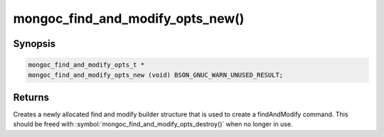 .. _mongoc_find_and_modify_opts_new

mongoc_find_and_modify_opts_new()
=================================

Synopsis
--------

.. code-block:: c

  mongoc_find_and_modify_opts_t *
  mongoc_find_and_modify_opts_new (void) BSON_GNUC_WARN_UNUSED_RESULT;

Returns
-------

Creates a newly allocated find and modify builder structure that is used to create a findAndModify command. This should be freed with :symbol:`mongoc_find_and_modify_opts_destroy()` when no longer in use.

